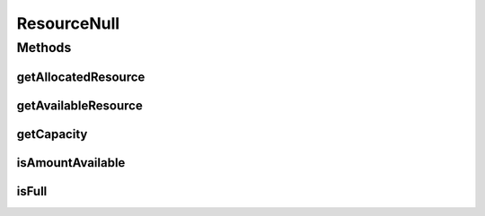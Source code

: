 ResourceNull
============

.. java:package:: org.cloudbus.cloudsim.resources
   :noindex:

.. java:type:: final class ResourceNull implements Resource

   A class that implements the Null Object Design Pattern for \ :java:ref:`Resource`\  class.

   :author: Manoel Campos da Silva Filho

   **See also:** :java:ref:`Resource.NULL`

Methods
-------
getAllocatedResource
^^^^^^^^^^^^^^^^^^^^

.. java:method:: @Override public long getAllocatedResource()
   :outertype: ResourceNull

getAvailableResource
^^^^^^^^^^^^^^^^^^^^

.. java:method:: @Override public long getAvailableResource()
   :outertype: ResourceNull

getCapacity
^^^^^^^^^^^

.. java:method:: @Override public long getCapacity()
   :outertype: ResourceNull

isAmountAvailable
^^^^^^^^^^^^^^^^^

.. java:method:: @Override public boolean isAmountAvailable(long amountToCheck)
   :outertype: ResourceNull

isFull
^^^^^^

.. java:method:: @Override public boolean isFull()
   :outertype: ResourceNull

